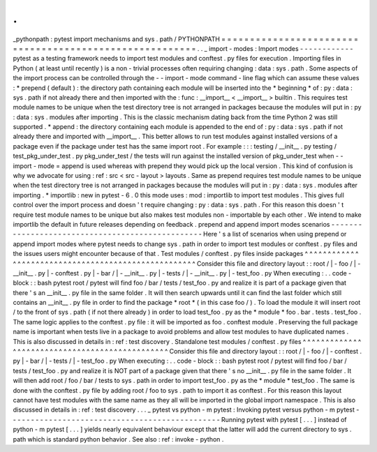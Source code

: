 .
.
_pythonpath
:
pytest
import
mechanisms
and
sys
.
path
/
PYTHONPATH
=
=
=
=
=
=
=
=
=
=
=
=
=
=
=
=
=
=
=
=
=
=
=
=
=
=
=
=
=
=
=
=
=
=
=
=
=
=
=
=
=
=
=
=
=
=
=
=
=
=
=
=
=
=
=
=
.
.
_
import
-
modes
:
Import
modes
-
-
-
-
-
-
-
-
-
-
-
-
pytest
as
a
testing
framework
needs
to
import
test
modules
and
conftest
.
py
files
for
execution
.
Importing
files
in
Python
(
at
least
until
recently
)
is
a
non
-
trivial
processes
often
requiring
changing
:
data
:
sys
.
path
.
Some
aspects
of
the
import
process
can
be
controlled
through
the
-
-
import
-
mode
command
-
line
flag
which
can
assume
these
values
:
*
prepend
(
default
)
:
the
directory
path
containing
each
module
will
be
inserted
into
the
*
beginning
*
of
:
py
:
data
:
sys
.
path
if
not
already
there
and
then
imported
with
the
:
func
:
__import__
<
__import__
>
builtin
.
This
requires
test
module
names
to
be
unique
when
the
test
directory
tree
is
not
arranged
in
packages
because
the
modules
will
put
in
:
py
:
data
:
sys
.
modules
after
importing
.
This
is
the
classic
mechanism
dating
back
from
the
time
Python
2
was
still
supported
.
*
append
:
the
directory
containing
each
module
is
appended
to
the
end
of
:
py
:
data
:
sys
.
path
if
not
already
there
and
imported
with
__import__
.
This
better
allows
to
run
test
modules
against
installed
versions
of
a
package
even
if
the
package
under
test
has
the
same
import
root
.
For
example
:
:
:
testing
/
__init__
.
py
testing
/
test_pkg_under_test
.
py
pkg_under_test
/
the
tests
will
run
against
the
installed
version
of
pkg_under_test
when
-
-
import
-
mode
=
append
is
used
whereas
with
prepend
they
would
pick
up
the
local
version
.
This
kind
of
confusion
is
why
we
advocate
for
using
:
ref
:
src
<
src
-
layout
>
layouts
.
Same
as
prepend
requires
test
module
names
to
be
unique
when
the
test
directory
tree
is
not
arranged
in
packages
because
the
modules
will
put
in
:
py
:
data
:
sys
.
modules
after
importing
.
*
importlib
:
new
in
pytest
-
6
.
0
this
mode
uses
:
mod
:
importlib
to
import
test
modules
.
This
gives
full
control
over
the
import
process
and
doesn
'
t
require
changing
:
py
:
data
:
sys
.
path
.
For
this
reason
this
doesn
'
t
require
test
module
names
to
be
unique
but
also
makes
test
modules
non
-
importable
by
each
other
.
We
intend
to
make
importlib
the
default
in
future
releases
depending
on
feedback
.
prepend
and
append
import
modes
scenarios
-
-
-
-
-
-
-
-
-
-
-
-
-
-
-
-
-
-
-
-
-
-
-
-
-
-
-
-
-
-
-
-
-
-
-
-
-
-
-
-
-
-
-
-
-
-
-
-
-
Here
'
s
a
list
of
scenarios
when
using
prepend
or
append
import
modes
where
pytest
needs
to
change
sys
.
path
in
order
to
import
test
modules
or
conftest
.
py
files
and
the
issues
users
might
encounter
because
of
that
.
Test
modules
/
conftest
.
py
files
inside
packages
^
^
^
^
^
^
^
^
^
^
^
^
^
^
^
^
^
^
^
^
^
^
^
^
^
^
^
^
^
^
^
^
^
^
^
^
^
^
^
^
^
^
^
^
^
^
^
^
^
^
^
^
Consider
this
file
and
directory
layout
:
:
root
/
|
-
foo
/
|
-
__init__
.
py
|
-
conftest
.
py
|
-
bar
/
|
-
__init__
.
py
|
-
tests
/
|
-
__init__
.
py
|
-
test_foo
.
py
When
executing
:
.
.
code
-
block
:
:
bash
pytest
root
/
pytest
will
find
foo
/
bar
/
tests
/
test_foo
.
py
and
realize
it
is
part
of
a
package
given
that
there
'
s
an
__init__
.
py
file
in
the
same
folder
.
It
will
then
search
upwards
until
it
can
find
the
last
folder
which
still
contains
an
__init__
.
py
file
in
order
to
find
the
package
*
root
*
(
in
this
case
foo
/
)
.
To
load
the
module
it
will
insert
root
/
to
the
front
of
sys
.
path
(
if
not
there
already
)
in
order
to
load
test_foo
.
py
as
the
*
module
*
foo
.
bar
.
tests
.
test_foo
.
The
same
logic
applies
to
the
conftest
.
py
file
:
it
will
be
imported
as
foo
.
conftest
module
.
Preserving
the
full
package
name
is
important
when
tests
live
in
a
package
to
avoid
problems
and
allow
test
modules
to
have
duplicated
names
.
This
is
also
discussed
in
details
in
:
ref
:
test
discovery
.
Standalone
test
modules
/
conftest
.
py
files
^
^
^
^
^
^
^
^
^
^
^
^
^
^
^
^
^
^
^
^
^
^
^
^
^
^
^
^
^
^
^
^
^
^
^
^
^
^
^
^
^
^
^
^
^
^
^
Consider
this
file
and
directory
layout
:
:
root
/
|
-
foo
/
|
-
conftest
.
py
|
-
bar
/
|
-
tests
/
|
-
test_foo
.
py
When
executing
:
.
.
code
-
block
:
:
bash
pytest
root
/
pytest
will
find
foo
/
bar
/
tests
/
test_foo
.
py
and
realize
it
is
NOT
part
of
a
package
given
that
there
'
s
no
__init__
.
py
file
in
the
same
folder
.
It
will
then
add
root
/
foo
/
bar
/
tests
to
sys
.
path
in
order
to
import
test_foo
.
py
as
the
*
module
*
test_foo
.
The
same
is
done
with
the
conftest
.
py
file
by
adding
root
/
foo
to
sys
.
path
to
import
it
as
conftest
.
For
this
reason
this
layout
cannot
have
test
modules
with
the
same
name
as
they
all
will
be
imported
in
the
global
import
namespace
.
This
is
also
discussed
in
details
in
:
ref
:
test
discovery
.
.
.
_
pytest
vs
python
-
m
pytest
:
Invoking
pytest
versus
python
-
m
pytest
-
-
-
-
-
-
-
-
-
-
-
-
-
-
-
-
-
-
-
-
-
-
-
-
-
-
-
-
-
-
-
-
-
-
-
-
-
-
-
-
-
-
-
-
-
-
-
Running
pytest
with
pytest
[
.
.
.
]
instead
of
python
-
m
pytest
[
.
.
.
]
yields
nearly
equivalent
behaviour
except
that
the
latter
will
add
the
current
directory
to
sys
.
path
which
is
standard
python
behavior
.
See
also
:
ref
:
invoke
-
python
.
